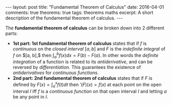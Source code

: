 #+STARTUP: showall indent
#+STARTUP: hidestars
#+BEGIN_HTML
---
layout: post
title: "Fundamental Theorem of Calculus"
date: 2016-04-01
comments: true
theorems: true
tags: theorems maths
excerpt: A short description of the fundamental theorem of calculus.
---
#+END_HTML

The *fundamental theorem of calculus* can be broken down into 2
different parts:

- *1st part: 1st fundamental theorem of calculus* states that if $f$
  is /continuous/ on the /closed interval/ $[a, b]$ and $F$ is the
  /indefinite integral/ of $f$ on $[a, b],$ then $\int_{a}^{b} f(x) dx
  = F(b) - F(a)$. In other words the /definite integration/ of a
  function is related to its /antiderivative/, and can be reversed by
  /differentiation/. This guarantees the existence of /antiderivatives/
  for /continuous functions/.
- *2nd part: 2nd fundamental theorem of calculus* states that if $F$
  is defined by $F(x) = \int_{a}^{x}f(t) dt$ then $\prime(F)(x) =
  f(x)$ at each point on the open interval $I$ iff $f$ is a
  /continuous function/ on that open interval $I$ and letting $a$ be
  any point in $I$.
